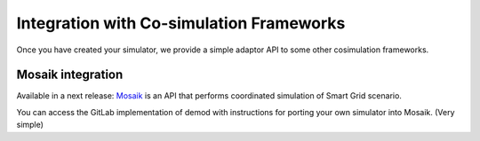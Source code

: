 =========================================
Integration with Co-simulation Frameworks
=========================================

Once you have created your simulator, we provide a simple adaptor API to
some other cosimulation frameworks.



Mosaik integration
------------------
Available in a next release:
`Mosaik <https://mosaik.readthedocs.io/en/latest/overview.html>`_ is an
API that performs coordinated simulation of Smart Grid scenario.

You can access the GitLab implementation of demod with instructions
for porting your own simulator into Mosaik. (Very simple)
